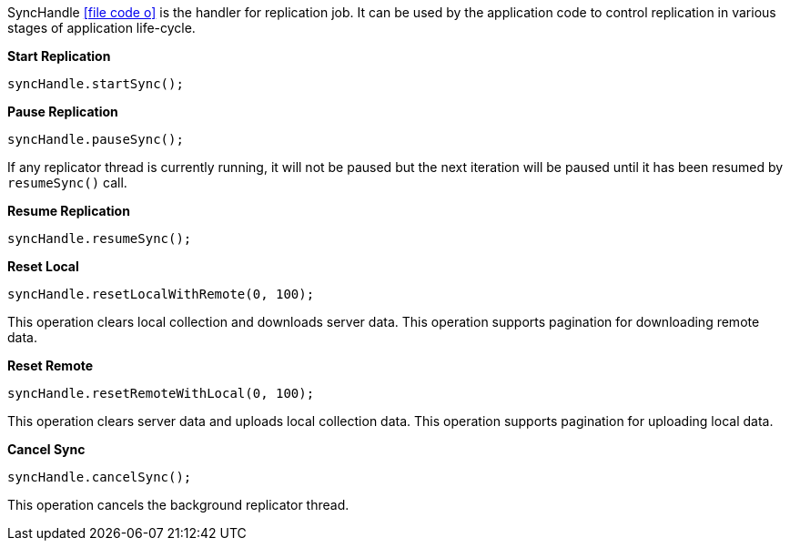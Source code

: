 SyncHandle
icon:file-code-o[link="http://static.javadoc.io/org.dizitart/nitrite/{version}/org/dizitart/no2/sync/SyncHandle.html", window="_blank"]
is the handler for replication job. It can be used by the application code to control
replication in various stages of application life-cycle.

*Start Replication*

[source,java]
--
syncHandle.startSync();
--

*Pause Replication*

[source,java]
--
syncHandle.pauseSync();
--

If any replicator thread is currently running, it will not be paused but the next
iteration will be paused until it has been resumed by `resumeSync()` call.

*Resume Replication*

[source,java]
--
syncHandle.resumeSync();
--

*Reset Local*

[source,java]
--
syncHandle.resetLocalWithRemote(0, 100);
--

This operation clears local collection and downloads server data. This
operation supports pagination for downloading remote data.

*Reset Remote*

[source,java]
--
syncHandle.resetRemoteWithLocal(0, 100);
--

This operation clears server data and uploads local collection data. This
operation supports pagination for uploading local data.

*Cancel Sync*

[source,java]
--
syncHandle.cancelSync();
--

This operation cancels the background replicator thread.
